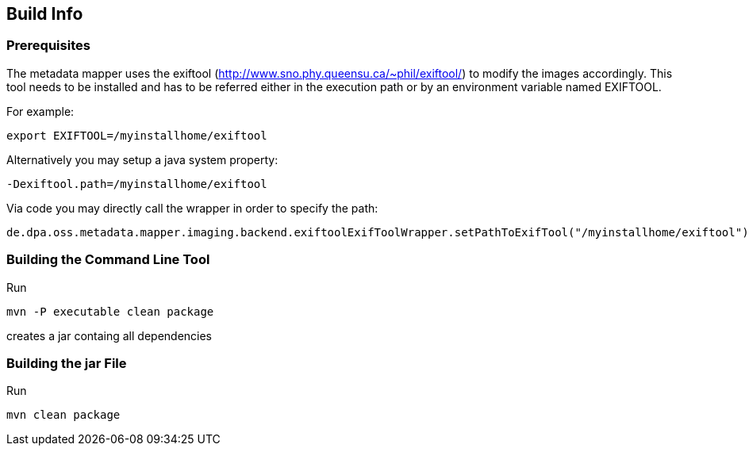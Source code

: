 == Build Info ==

=== Prerequisites ===
The metadata mapper uses the exiftool (<http://www.sno.phy.queensu.ca/~phil/exiftool/>) to modify the
images accordingly. This tool needs to be installed and has to be referred either in the execution path
or by an environment variable named EXIFTOOL.

For example:

....
export EXIFTOOL=/myinstallhome/exiftool
....

Alternatively you may setup a java system property:

....
-Dexiftool.path=/myinstallhome/exiftool
....


Via code you may directly call the wrapper in order to specify the path:

....
de.dpa.oss.metadata.mapper.imaging.backend.exiftoolExifToolWrapper.setPathToExifTool("/myinstallhome/exiftool")
....

=== Building the Command Line Tool ===

Run

....
mvn -P executable clean package
....

creates a jar containg all dependencies

=== Building the jar File ===

Run

....
mvn clean package
....